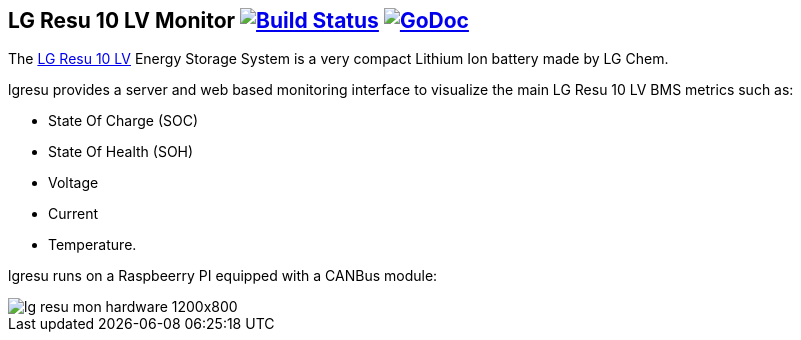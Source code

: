 == LG Resu 10 LV Monitor image:https://travis-ci.org/jens18/lgresu.svg?branch=master["Build Status", link="https://travis-ci.org/jens18/lgresu"] image:https://godoc.org/github.com/jens18/lgresu/lgresustatus?status.svg["GoDoc", link="https://godoc.org/github.com/jens18/lgresu/lgresustatus"]

The http://www.lgchem.com/global/ess/ess/product-detail-PDEC0001[LG Resu 10 LV] Energy Storage System is a very compact Lithium Ion battery made by LG Chem.

lgresu provides a server and web based monitoring interface to visualize the main LG Resu 10 LV BMS metrics such as:

* State Of Charge (SOC)
* State Of Health (SOH)
* Voltage
* Current
* Temperature. 

lgresu runs on a Raspbeerry PI equipped with a CANBus module:

image::doc/lg_resu_mon_hardware_1200x800.jpg[]



